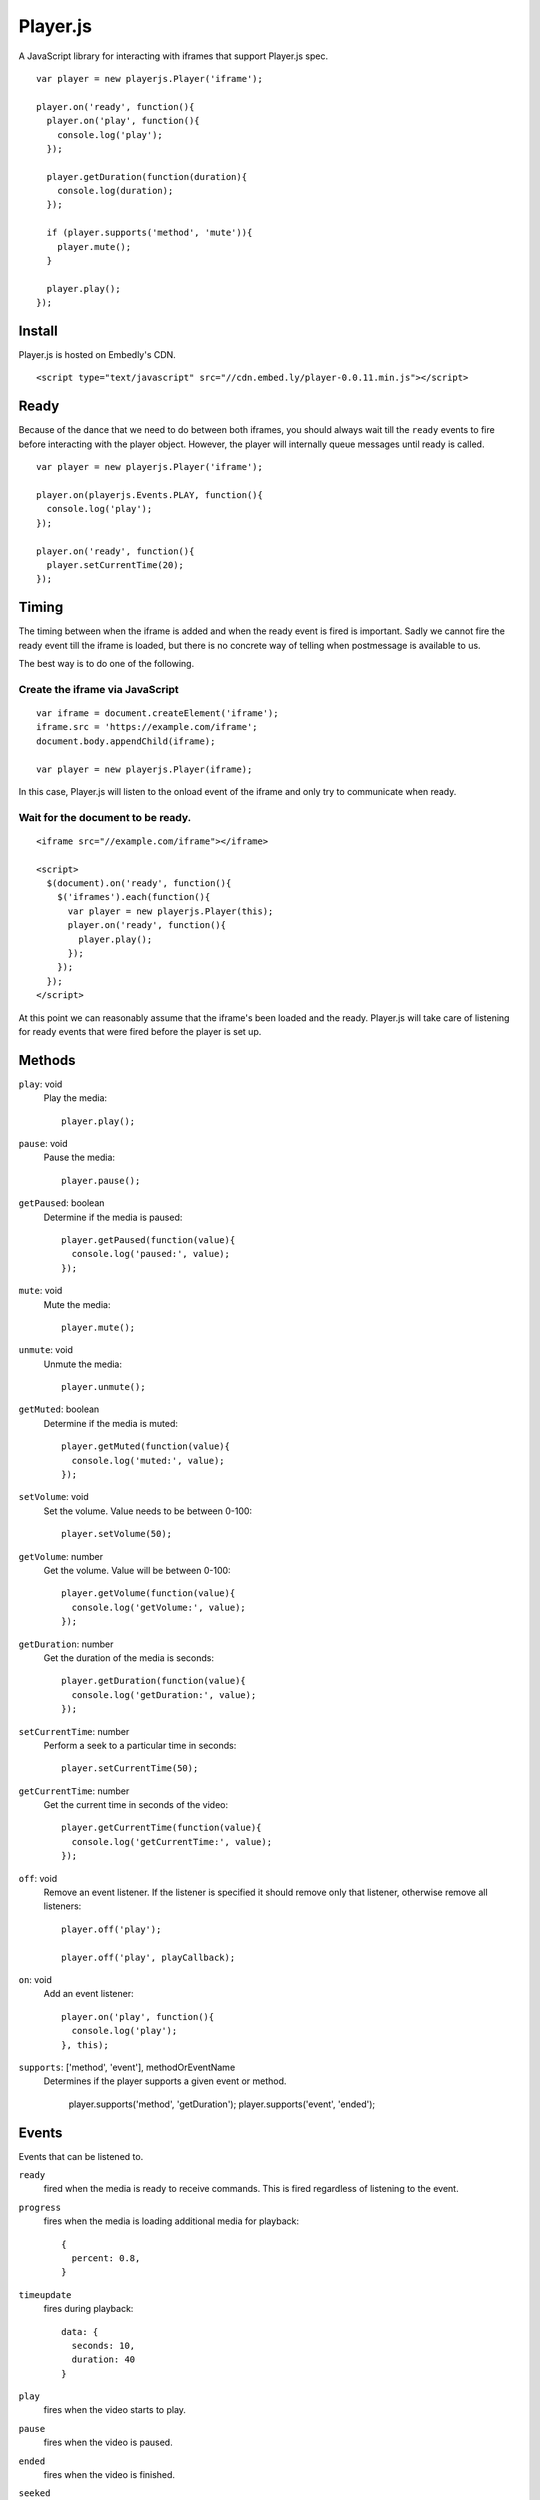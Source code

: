 Player.js
=========

A JavaScript library for interacting with iframes that support Player.js spec.

::

  var player = new playerjs.Player('iframe');

  player.on('ready', function(){
    player.on('play', function(){
      console.log('play');
    });

    player.getDuration(function(duration){
      console.log(duration);
    });

    if (player.supports('method', 'mute')){
      player.mute();
    }

    player.play();
  });


Install
-------
Player.js is hosted on Embedly's CDN.
::

  <script type="text/javascript" src="//cdn.embed.ly/player-0.0.11.min.js"></script>


Ready
-----
Because of the dance that we need to do between both iframes, you should
always wait till the ``ready`` events to fire before interacting with the
player object. However, the player will internally queue messages until
ready is called.
::

  var player = new playerjs.Player('iframe');

  player.on(playerjs.Events.PLAY, function(){
    console.log('play');
  });

  player.on('ready', function(){
    player.setCurrentTime(20);
  });


Timing
------
The timing between when the iframe is added and when the ready event is fired
is important. Sadly we cannot fire the ready event till the iframe is loaded,
but there is no concrete way of telling when postmessage is available to us.

The best way is to do one of the following.

Create the iframe via JavaScript
""""""""""""""""""""""""""""""""
::

  var iframe = document.createElement('iframe');
  iframe.src = 'https://example.com/iframe';
  document.body.appendChild(iframe);

  var player = new playerjs.Player(iframe);

In this case, Player.js will listen to the onload event of the iframe and only
try to communicate when ready.

Wait for the document to be ready.
""""""""""""""""""""""""""""""""""
::

  <iframe src="//example.com/iframe"></iframe>

  <script>
    $(document).on('ready', function(){
      $('iframes').each(function(){
        var player = new playerjs.Player(this);
        player.on('ready', function(){
          player.play();
        });
      });
    });
  </script>

At this point we can reasonably assume that the iframe's been loaded and the
ready. Player.js will take care of listening for ready events that were fired
before the player is set up.


Methods
-------
``play``: void
  Play the media::

    player.play();

``pause``: void
  Pause the media::

    player.pause();

``getPaused``: boolean
  Determine if the media is paused::

    player.getPaused(function(value){
      console.log('paused:', value);
    });

``mute``: void
  Mute the media::

    player.mute();

``unmute``: void
  Unmute the media::

    player.unmute();

``getMuted``: boolean
  Determine if the media is muted::

    player.getMuted(function(value){
      console.log('muted:', value);
    });

``setVolume``: void
  Set the volume. Value needs to be between 0-100::

    player.setVolume(50);

``getVolume``: number
  Get the volume. Value will be between 0-100::

    player.getVolume(function(value){
      console.log('getVolume:', value);
    });

``getDuration``: number
  Get the duration of the media is seconds::

    player.getDuration(function(value){
      console.log('getDuration:', value);
    });

``setCurrentTime``: number
  Perform a seek to a particular time in seconds::

    player.setCurrentTime(50);

``getCurrentTime``: number
  Get the current time in seconds of the video::

    player.getCurrentTime(function(value){
      console.log('getCurrentTime:', value);
    });

``off``: void
  Remove an event listener. If the listener is specified it should remove only
  that listener, otherwise remove all listeners::

    player.off('play');

    player.off('play', playCallback);

``on``: void
  Add an event listener::

    player.on('play', function(){
      console.log('play');
    }, this);

``supports``: ['method', 'event'], methodOrEventName
  Determines if the player supports a given event or method.

    player.supports('method', 'getDuration');
    player.supports('event', 'ended');


Events
------
Events that can be listened to.

``ready``
  fired when the media is ready to receive commands. This is fired regardless
  of listening to the event.


``progress``
  fires when the media is loading additional media for playback::

    {
      percent: 0.8,
    }


``timeupdate``
  fires during playback::

    data: {
      seconds: 10,
      duration: 40
    }

``play``
  fires when the video starts to play.

``pause``
  fires when the video is paused.

``ended``
  fires when the video is finished.

``seeked``
  fires when the video is finished.

``error``
  fires when an error occurs.


Receiver
--------
If you are looking to implement the Player.js spec, we include a Receiver that
will allow you to easily listen to events and takes care of the house keeping.

::

  var receiver = new playerjs.Receiver();

  receiver.on('play', function(){
    video.play();
    receiver.emit('play');
  });

  receiver.on('pause', function(){
    video.pause();
    receiver.emit('pause');
  });

  receiver.on('getDuration', function(callback){
    callback(video.duration);
  });

  video.addEventListener('timeupdate', function(){
    receiver.emit('timeupdate', {
      seconds: video.currentTime,
      duration: video.duration
    });
  });

  receiver.ready();


Methods
-------

``on``
  Requests an event from the video. The above player methods should be
  implemented. If the event expects a return value a callback will be passed
  into the function call::

    receiver.on('getDuration', function(callback){
      callback(video.duration);
    });

  Otherwise you can safely ignore any inputs::

    receiver.on('play', function(callback){
      video.play();
    });

``emit``
  Sends events to the parent as long as someone is listing. The above player
  events should be implemented. If a value is expected, it should be passed in
  as the second argument::

    receiver.emit('timeupdate', {seconds:20, duration:40});

``ready``
  Once everything is in place and you are ready to start responding to events,
  call this method. It performs some house keeping, along with emitting
  ``ready``::

    receiver.ready();

Adapters
--------
In order to make it super easy to add Player.js to any embed, we have written
adapters for common video libraries. We currently have adapters for
`Video.js <http://www.videojs.com/>`_,
`SublimeVideo <http://sublimevideo.net/>`_ and
`HTML5 Video <http://dev.w3.org/html5/spec-author-view/video.html>`_. An
Adapter wraps the Receiver and wires up all the events so your iframe is
Player.js compatible.


VideoJSAdapter
""""""""""""""
An adapter for `Video.js <http://www.videojs.com/>`_.
::

  videojs("video", {}, function(){
    var adapter = new playerjs.VideoJSAdapter(this);
    // ... Do other things to initialize your video.

    // Start accepting events
    adapter.ready();
  });


HTML5Adapter
""""""""""""
An adapter for
`HTML5 Video <http://dev.w3.org/html5/spec-author-view/video.html>`_.
::

    var video = document.getElementById('video');
    video.load();

    var adapter = playerjs.HTML5Adapter(video);

    // Start accepting events
    adapter.ready();


SublimeAdapter
""""""""""""""
An adapter for `SublimeVideo <http://sublimevideo.net/>`_. Currently the
SublimeVideo player api does not allow developers to change volume, mute or get
paused information.
::

    sublime.ready(function(){
      var player = sublime.player('video');

      var adapter = playerjs.SublimeAdapter(player);

      // Start accepting events
      adapter.ready();
    });


JWPlayerAdapter
""""""""""""""
An adapter for `JW Player <http://www.jwplayer.com>`_.
::

    jwplayer("video").setup({
      file: "/lib/videos/demo.mp4",
      height: '100%',
      width: '100%'
    });

    var adapter = new playerjs.JWPlayerAdapter(jwplayer());

    jwplayer().onReady(function(){
      adapter.ready();
    });
